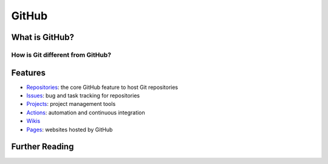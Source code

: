 ******
GitHub
******

What is GitHub?
===============

How is Git different from GitHub?
---------------------------------

Features
========

* `Repositories <https://docs.github.com/en/repositories>`_: the core GitHub feature to host Git repositories
* `Issues <https://docs.github.com/en/issues>`_: bug and task tracking for repositories
* `Projects <https://docs.github.com/en/issues/planning-and-tracking-with-projects/learning-about-projects/about-projects>`_: project management tools
* `Actions <https://docs.github.com/en/actions>`_: automation and continuous integration
* `Wikis <https://docs.github.com/en/communities/documenting-your-project-with-wikis/about-wikis>`_
* `Pages <https://pages.github.com/>`_: websites hosted by GitHub

Further Reading
===============
